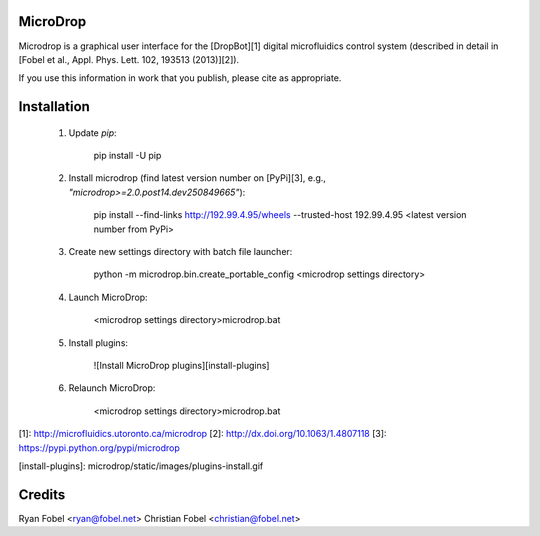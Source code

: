 MicroDrop
=========

Microdrop is a graphical user interface for the [DropBot][1] digital
microfluidics control system (described in detail in [Fobel et al., Appl. Phys.
Lett. 102, 193513 (2013)][2]).

If you use this information in work that you publish, please cite as
appropriate.

Installation
============

 1. Update `pip`:

        pip install -U pip

 2. Install microdrop (find latest version number on [PyPi][3], e.g.,
    `"microdrop>=2.0.post14.dev250849665"`):

        pip install --find-links http://192.99.4.95/wheels --trusted-host 192.99.4.95 <latest version number from PyPi>

 3. Create new settings directory with batch file launcher:

        python -m microdrop.bin.create_portable_config <microdrop settings directory>

 4. Launch MicroDrop:

        <microdrop settings directory>\microdrop.bat

 5. Install plugins:

     ![Install MicroDrop plugins][install-plugins]

 6. Relaunch MicroDrop:

        <microdrop settings directory>\microdrop.bat


[1]: http://microfluidics.utoronto.ca/microdrop
[2]: http://dx.doi.org/10.1063/1.4807118
[3]: https://pypi.python.org/pypi/microdrop

[install-plugins]: microdrop/static/images/plugins-install.gif


Credits
=======

Ryan Fobel <ryan@fobel.net>
Christian Fobel <christian@fobel.net>



